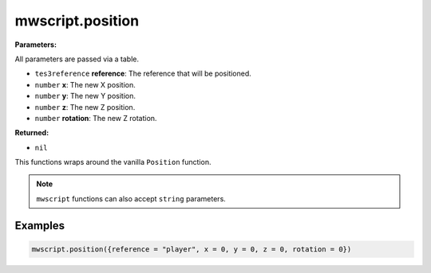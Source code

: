 
mwscript.position
====================================================================================================

**Parameters:**

All parameters are passed via a table.

- ``tes3reference`` **reference**: The reference that will be positioned.
- ``number`` **x**: The new X position.
- ``number`` **y**: The new Y position.
- ``number`` **z**: The new Z position.
- ``number`` **rotation**: The new Z rotation.

**Returned:**

- ``nil``


This functions wraps around the vanilla ``Position`` function.

.. note:: ``mwscript`` functions can also accept ``string`` parameters.

Examples
----------------------------------------------------------------------------------------------------

.. code-block:: lua

  mwscript.position({reference = "player", x = 0, y = 0, z = 0, rotation = 0})
